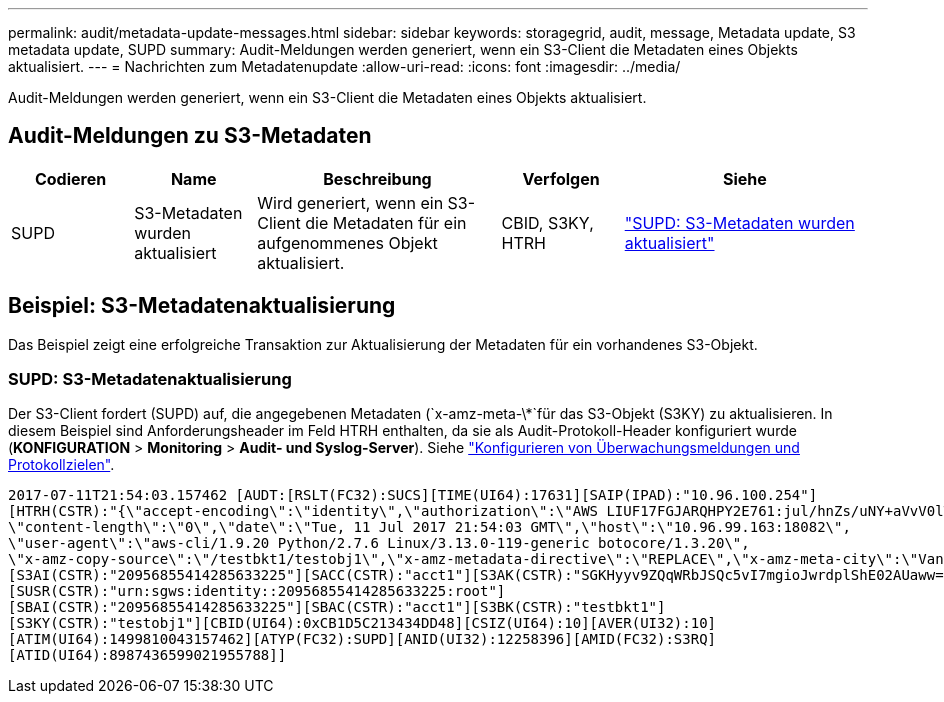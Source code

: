 ---
permalink: audit/metadata-update-messages.html 
sidebar: sidebar 
keywords: storagegrid, audit, message, Metadata update, S3 metadata update, SUPD 
summary: Audit-Meldungen werden generiert, wenn ein S3-Client die Metadaten eines Objekts aktualisiert. 
---
= Nachrichten zum Metadatenupdate
:allow-uri-read: 
:icons: font
:imagesdir: ../media/


[role="lead"]
Audit-Meldungen werden generiert, wenn ein S3-Client die Metadaten eines Objekts aktualisiert.



== Audit-Meldungen zu S3-Metadaten

[cols="1a,1a,2a,1a,2a"]
|===
| Codieren | Name | Beschreibung | Verfolgen | Siehe 


 a| 
SUPD
 a| 
S3-Metadaten wurden aktualisiert
 a| 
Wird generiert, wenn ein S3-Client die Metadaten für ein aufgenommenes Objekt aktualisiert.
 a| 
CBID, S3KY, HTRH
 a| 
link:supd-s3-metadata-updated.html["SUPD: S3-Metadaten wurden aktualisiert"]

|===


== Beispiel: S3-Metadatenaktualisierung

Das Beispiel zeigt eine erfolgreiche Transaktion zur Aktualisierung der Metadaten für ein vorhandenes S3-Objekt.



=== SUPD: S3-Metadatenaktualisierung

Der S3-Client fordert (SUPD) auf, die angegebenen Metadaten (`x-amz-meta-\*`für das S3-Objekt (S3KY) zu aktualisieren. In diesem Beispiel sind Anforderungsheader im Feld HTRH enthalten, da sie als Audit-Protokoll-Header konfiguriert wurde (**KONFIGURATION** > **Monitoring** > **Audit- und Syslog-Server**). Siehe link:../monitor/configure-audit-messages.html["Konfigurieren von Überwachungsmeldungen und Protokollzielen"].

[listing]
----
2017-07-11T21:54:03.157462 [AUDT:[RSLT(FC32):SUCS][TIME(UI64):17631][SAIP(IPAD):"10.96.100.254"]
[HTRH(CSTR):"{\"accept-encoding\":\"identity\",\"authorization\":\"AWS LIUF17FGJARQHPY2E761:jul/hnZs/uNY+aVvV0lTSYhEGts=\",
\"content-length\":\"0\",\"date\":\"Tue, 11 Jul 2017 21:54:03 GMT\",\"host\":\"10.96.99.163:18082\",
\"user-agent\":\"aws-cli/1.9.20 Python/2.7.6 Linux/3.13.0-119-generic botocore/1.3.20\",
\"x-amz-copy-source\":\"/testbkt1/testobj1\",\"x-amz-metadata-directive\":\"REPLACE\",\"x-amz-meta-city\":\"Vancouver\"}"]
[S3AI(CSTR):"20956855414285633225"][SACC(CSTR):"acct1"][S3AK(CSTR):"SGKHyyv9ZQqWRbJSQc5vI7mgioJwrdplShE02AUaww=="]
[SUSR(CSTR):"urn:sgws:identity::20956855414285633225:root"]
[SBAI(CSTR):"20956855414285633225"][SBAC(CSTR):"acct1"][S3BK(CSTR):"testbkt1"]
[S3KY(CSTR):"testobj1"][CBID(UI64):0xCB1D5C213434DD48][CSIZ(UI64):10][AVER(UI32):10]
[ATIM(UI64):1499810043157462][ATYP(FC32):SUPD][ANID(UI32):12258396][AMID(FC32):S3RQ]
[ATID(UI64):8987436599021955788]]
----